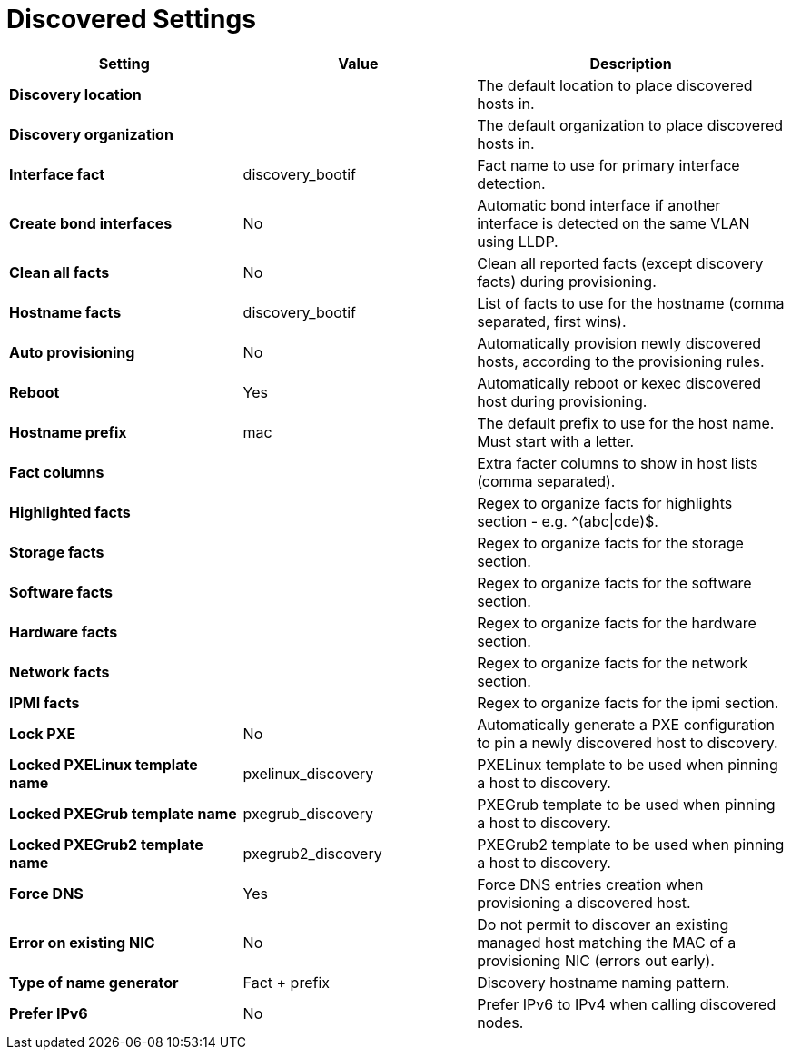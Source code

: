 [id="discovered_settings_{context}"]
= Discovered Settings

[cols="30%,30%,40%",options="header"]
|====
| Setting | Value | Description
| *Discovery location* | | The default location to place discovered hosts in.
| *Discovery organization* | | The default organization to place discovered hosts in.
| *Interface fact* | discovery_bootif | Fact name to use for primary interface detection.
| *Create bond interfaces* | No | Automatic bond interface if another interface is detected on the same VLAN using LLDP.
| *Clean all facts* | No | Clean all reported facts (except discovery facts) during provisioning.
| *Hostname facts* | discovery_bootif | List of facts to use for the hostname (comma separated, first wins).
| *Auto provisioning* | No | Automatically provision newly discovered hosts, according to the provisioning rules.
| *Reboot* | Yes | Automatically reboot or kexec discovered host during provisioning.
| *Hostname prefix* | mac | The default prefix to use for the host name.
Must start with a letter.
| *Fact columns* | | Extra facter columns to show in host lists (comma separated).
| *Highlighted facts* | | Regex to organize facts for highlights section - e.g. ^(abc\|cde)$.
| *Storage facts* | | Regex to organize facts for the storage section.
| *Software facts* | | Regex to organize facts for the software section.
| *Hardware facts* | | Regex to organize facts for the hardware section.
| *Network facts* | | Regex to organize facts for the network section.
| *IPMI facts* | | Regex to organize facts for the ipmi section.
| *Lock PXE* | No | Automatically generate a PXE configuration to pin a newly discovered host to discovery.
| *Locked PXELinux template name* | pxelinux_discovery | PXELinux template to be used when pinning a host to discovery.
| *Locked PXEGrub template name* | pxegrub_discovery | PXEGrub template to be used when pinning a host to discovery.
| *Locked PXEGrub2 template name* | pxegrub2_discovery | PXEGrub2 template to be used when pinning a host to discovery.
| *Force DNS* | Yes | Force DNS entries creation when provisioning a discovered host.
| *Error on existing NIC* | No | Do not permit to discover an existing managed host matching the MAC of a provisioning NIC (errors out early).
| *Type of name generator* | Fact + prefix |Discovery hostname naming pattern.
| *Prefer IPv6* | No | Prefer IPv6 to IPv4 when calling discovered nodes.
|====

